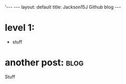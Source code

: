 # -*- coding: utf-8 -*-
#+begin_html
'---
---
layout: default
title: Jackson15J Github blog
---
#+end_html
* level 1:
  - stuff
* another post:							       :blog:
  :PROPERTIES:
  :on:       <2015-07-01 Tue 21:00>
  :END:

Stuff
